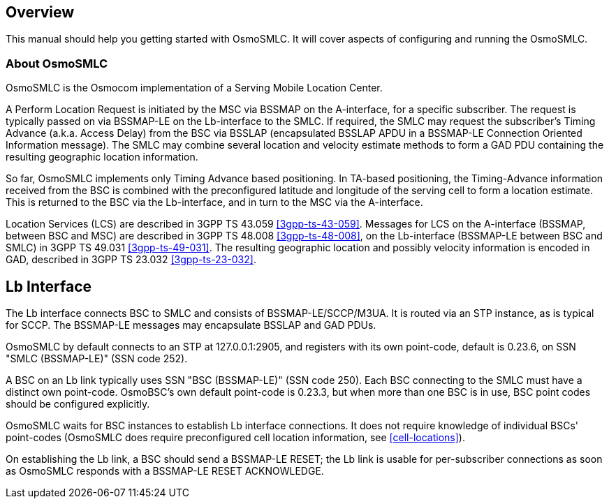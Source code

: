 [[overview]]
== Overview

This manual should help you getting started with OsmoSMLC. It will cover
aspects of configuring and running the OsmoSMLC.

[[intro_overview]]
=== About OsmoSMLC

OsmoSMLC is the Osmocom implementation of a Serving Mobile Location Center.

A Perform Location Request is initiated by the MSC via BSSMAP on the
A-interface, for a specific subscriber. The request is typically passed on via
BSSMAP-LE on the Lb-interface to the SMLC. If required, the SMLC may request the
subscriber's Timing Advance (a.k.a. Access Delay) from the BSC via BSSLAP
(encapsulated BSSLAP APDU in a BSSMAP-LE Connection Oriented Information
message). The SMLC may combine several location and velocity estimate methods to
form a GAD PDU containing the resulting geographic location information.

So far, OsmoSMLC implements only Timing Advance based positioning. In TA-based
positioning, the Timing-Advance information received from the BSC is combined
with the preconfigured latitude and longitude of the serving cell to form a
location estimate. This is returned to the BSC via the Lb-interface, and in
turn to the MSC via the A-interface.

Location Services (LCS) are described in 3GPP TS 43.059 <<3gpp-ts-43-059>>.
Messages for LCS on the A-interface (BSSMAP, between BSC and MSC) are described
in 3GPP TS 48.008 <<3gpp-ts-48-008>>, on the Lb-interface (BSSMAP-LE between BSC
and SMLC) in 3GPP TS 49.031 <<3gpp-ts-49-031>>. The resulting geographic
location and possibly velocity information is encoded in GAD, described in 3GPP
TS 23.032 <<3gpp-ts-23-032>>.

== Lb Interface

The Lb interface connects BSC to SMLC and consists of BSSMAP-LE/SCCP/M3UA. It
is routed via an STP instance, as is typical for SCCP. The BSSMAP-LE messages
may encapsulate BSSLAP and GAD PDUs.

OsmoSMLC by default connects to an STP at 127.0.0.1:2905, and registers with
its own point-code, default is 0.23.6, on SSN "SMLC (BSSMAP-LE)" (SSN code
252).

A BSC on an Lb link typically uses SSN "BSC (BSSMAP-LE)" (SSN code 250). Each
BSC connecting to the SMLC must have a distinct own point-code. OsmoBSC's own
default point-code is 0.23.3, but when more than one BSC is in use, BSC point
codes should be configured explicitly.

OsmoSMLC waits for BSC instances to establish Lb interface connections. It does
not require knowledge of individual BSCs' point-codes (OsmoSMLC does require
preconfigured cell location information, see <<cell-locations>>).

On establishing the Lb link, a BSC should send a BSSMAP-LE RESET; the Lb link
is usable for per-subscriber connections as soon as OsmoSMLC responds with a
BSSMAP-LE RESET ACKNOWLEDGE.
